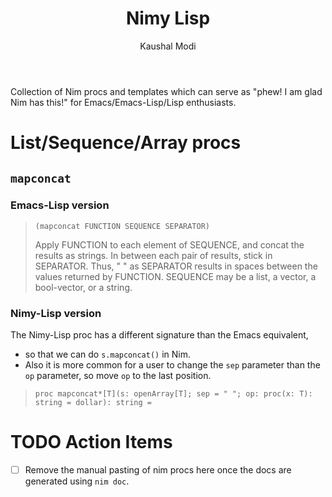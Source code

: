 #+title: Nimy Lisp
#+author: Kaushal Modi

Collection of Nim procs and templates which can serve as "phew! I am
glad Nim has this!" for Emacs/Emacs-Lisp/Lisp enthusiasts.

* List/Sequence/Array procs
** ~mapconcat~
*** Emacs-Lisp version
#+begin_quote
~(mapconcat FUNCTION SEQUENCE SEPARATOR)~

Apply FUNCTION to each element of SEQUENCE, and concat the results as strings.
In between each pair of results, stick in SEPARATOR.  Thus, " " as
SEPARATOR results in spaces between the values returned by FUNCTION.
SEQUENCE may be a list, a vector, a bool-vector, or a string.
#+end_quote
*** Nimy-Lisp version
The Nimy-Lisp proc has a different signature than the Emacs equivalent,
- so that we can do ~s.mapconcat()~ in Nim.
- Also it is more common for a user to change the ~sep~ parameter than
  the ~op~ parameter, so move ~op~ to the last position.
#+begin_quote
~proc mapconcat*[T](s: openArray[T]; sep = " "; op: proc(x: T): string = dollar): string =~
#+end_quote
* TODO Action Items
- [ ] Remove the manual pasting of nim procs here once the docs are
  generated using ~nim doc~.
